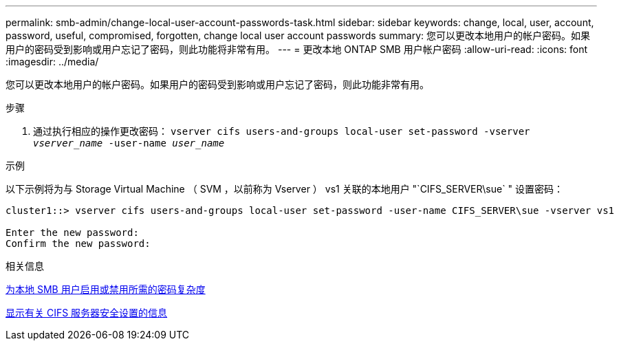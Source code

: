 ---
permalink: smb-admin/change-local-user-account-passwords-task.html 
sidebar: sidebar 
keywords: change, local, user, account, password, useful, compromised, forgotten, change local user account passwords 
summary: 您可以更改本地用户的帐户密码。如果用户的密码受到影响或用户忘记了密码，则此功能将非常有用。 
---
= 更改本地 ONTAP SMB 用户帐户密码
:allow-uri-read: 
:icons: font
:imagesdir: ../media/


[role="lead"]
您可以更改本地用户的帐户密码。如果用户的密码受到影响或用户忘记了密码，则此功能非常有用。

.步骤
. 通过执行相应的操作更改密码： `vserver cifs users-and-groups local-user set-password -vserver _vserver_name_ -user-name _user_name_`


.示例
以下示例将为与 Storage Virtual Machine （ SVM ，以前称为 Vserver ） vs1 关联的本地用户 "`CIFS_SERVER\sue` " 设置密码：

[listing]
----
cluster1::> vserver cifs users-and-groups local-user set-password -user-name CIFS_SERVER\sue -vserver vs1

Enter the new password:
Confirm the new password:
----
.相关信息
xref:enable-disable-password-complexity-local-users-task.adoc[为本地 SMB 用户启用或禁用所需的密码复杂度]

xref:display-server-security-settings-task.adoc[显示有关 CIFS 服务器安全设置的信息]
